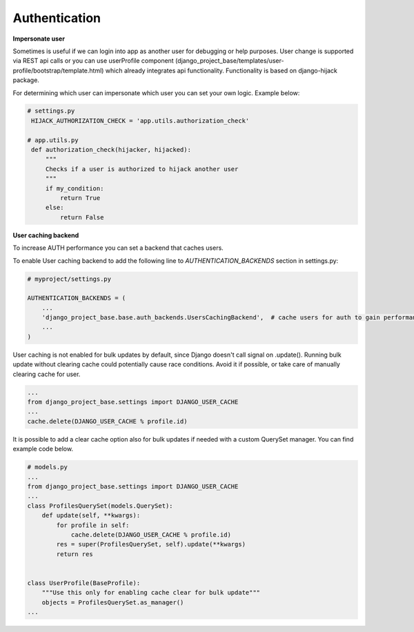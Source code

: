 Authentication
==============


**Impersonate user**

Sometimes is useful if we can login into app as another user for debugging or help purposes.
User change is supported via REST api calls or you can use userProfile component (django_project_base/templates/user-profile/bootstrap/template.html)
which already integrates api functionality. Functionality is based on django-hijack package.

For determining which user can impersonate which user you can set your own logic. Example below:

.. code-block:: python

   # settings.py
    HIJACK_AUTHORIZATION_CHECK = 'app.utils.authorization_check'

   # app.utils.py
    def authorization_check(hijacker, hijacked):
        """
        Checks if a user is authorized to hijack another user
        """
        if my_condition:
            return True
        else:
            return False


**User caching backend**

To increase AUTH performance you can set a backend that caches users.

To enable User caching backend to add the following line to *AUTHENTICATION_BACKENDS* section in settings.py:

.. code-block:: python

   # myproject/settings.py

   AUTHENTICATION_BACKENDS = (
       ...
       'django_project_base.base.auth_backends.UsersCachingBackend',  # cache users for auth to gain performance
       ...
   )

User caching is not enabled for bulk updates by default, since Django doesn't call signal on .update(). Running bulk
update without clearing cache could potentially cause race conditions. Avoid it if possible, or take care of manually
clearing cache for user.

.. code-block:: python

  ...
  from django_project_base.settings import DJANGO_USER_CACHE
  ...
  cache.delete(DJANGO_USER_CACHE % profile.id)

It is possible to add a clear cache option also for bulk updates if needed with a custom QuerySet manager. You can find
example code below.

.. code-block:: python

  # models.py
  ...
  from django_project_base.settings import DJANGO_USER_CACHE
  ...
  class ProfilesQuerySet(models.QuerySet):
      def update(self, **kwargs):
          for profile in self:
              cache.delete(DJANGO_USER_CACHE % profile.id)
          res = super(ProfilesQuerySet, self).update(**kwargs)
          return res


  class UserProfile(BaseProfile):
      """Use this only for enabling cache clear for bulk update"""
      objects = ProfilesQuerySet.as_manager()
  ...